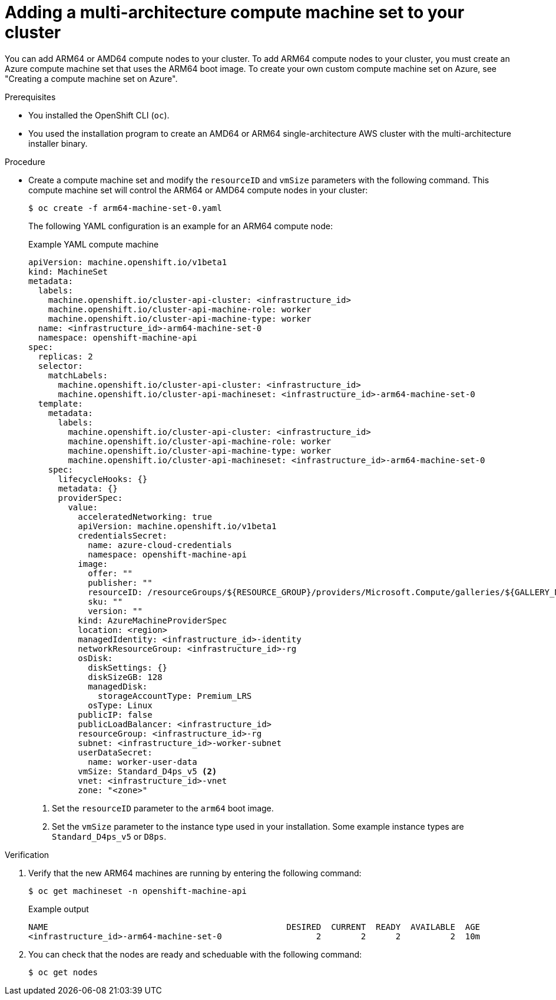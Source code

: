 //Module included in the following assembly
//
//post_installation_configuration/cluster-tasks.adoc

:_mod-docs-content-type: PROCEDURE
[id="multi-architecture-modify-machine-set_{context}"]

= Adding a multi-architecture compute machine set to your cluster

You can add ARM64 or AMD64 compute nodes to your cluster. To add ARM64 compute nodes to your cluster, you must create an Azure compute machine set that uses the ARM64 boot image. To create your own custom compute machine set on Azure, see "Creating a compute machine set on Azure".

.Prerequisites

* You installed the OpenShift CLI (`oc`).
* You used the installation program to create an AMD64 or ARM64 single-architecture AWS cluster with the multi-architecture installer binary.

.Procedure

* Create a compute machine set and modify the `resourceID` and `vmSize` parameters with the following command. This compute machine set will control the ARM64 or AMD64 compute nodes in your cluster:
+
[source,terminal]
----
$ oc create -f arm64-machine-set-0.yaml
----
+
The following YAML configuration is an example for an ARM64 compute node:
+
.Example YAML compute machine
[source,yaml]
----
apiVersion: machine.openshift.io/v1beta1
kind: MachineSet
metadata:
  labels:
    machine.openshift.io/cluster-api-cluster: <infrastructure_id>
    machine.openshift.io/cluster-api-machine-role: worker
    machine.openshift.io/cluster-api-machine-type: worker
  name: <infrastructure_id>-arm64-machine-set-0
  namespace: openshift-machine-api
spec:
  replicas: 2
  selector:
    matchLabels:
      machine.openshift.io/cluster-api-cluster: <infrastructure_id>
      machine.openshift.io/cluster-api-machineset: <infrastructure_id>-arm64-machine-set-0
  template:
    metadata:
      labels:
        machine.openshift.io/cluster-api-cluster: <infrastructure_id>
        machine.openshift.io/cluster-api-machine-role: worker
        machine.openshift.io/cluster-api-machine-type: worker
        machine.openshift.io/cluster-api-machineset: <infrastructure_id>-arm64-machine-set-0
    spec:
      lifecycleHooks: {}
      metadata: {}
      providerSpec:
        value:
          acceleratedNetworking: true
          apiVersion: machine.openshift.io/v1beta1
          credentialsSecret:
            name: azure-cloud-credentials
            namespace: openshift-machine-api
          image:
            offer: ""
            publisher: ""
            resourceID: /resourceGroups/${RESOURCE_GROUP}/providers/Microsoft.Compute/galleries/${GALLERY_NAME}/images/rhcos-arm64/versions/1.0.0 <1>
            sku: ""
            version: ""
          kind: AzureMachineProviderSpec
          location: <region>
          managedIdentity: <infrastructure_id>-identity
          networkResourceGroup: <infrastructure_id>-rg
          osDisk:
            diskSettings: {}
            diskSizeGB: 128
            managedDisk:
              storageAccountType: Premium_LRS
            osType: Linux
          publicIP: false
          publicLoadBalancer: <infrastructure_id>
          resourceGroup: <infrastructure_id>-rg
          subnet: <infrastructure_id>-worker-subnet
          userDataSecret:
            name: worker-user-data
          vmSize: Standard_D4ps_v5 <2>
          vnet: <infrastructure_id>-vnet
          zone: "<zone>"
----
<1> Set the `resourceID` parameter to the `arm64` boot image.
<2> Set the `vmSize` parameter to the instance type used in your installation. Some example instance types are `Standard_D4ps_v5` or `D8ps`.

.Verification
. Verify that the new ARM64 machines are running by entering the following command:
+
[source,terminal]
----
$ oc get machineset -n openshift-machine-api
----
+
.Example output
[source,terminal]
----
NAME                                                DESIRED  CURRENT  READY  AVAILABLE  AGE
<infrastructure_id>-arm64-machine-set-0                   2        2      2          2  10m
----
. You can check that the nodes are ready and scheduable with the following command:
+
[source,terminal]
----
$ oc get nodes
----